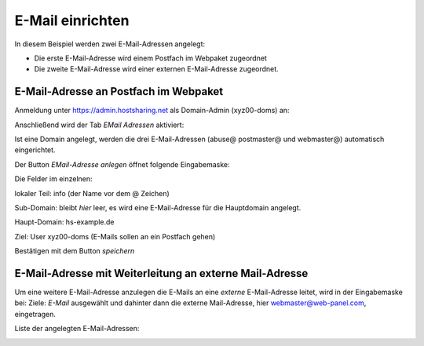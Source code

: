 =================
E-Mail einrichten
=================
In diesem Beispiel werden zwei E-Mail-Adressen angelegt:

* Die erste E-Mail-Adresse wird einem Postfach im Webpaket zugeordnet
* Die zweite E-Mail-Adresse wird einer externen E-Mail-Adresse zugeordnet.

E-Mail-Adresse an Postfach im Webpaket
--------------------------------------

Anmeldung unter https://admin.hostsharing.net als Domain-Admin (xyz00-doms) an:

.. image:: login-domainadmin.jpg

Anschließend wird der Tab *EMail Adressen* aktiviert: 

.. image:: email-domainadmin.jpg


Ist eine Domain angelegt, werden die drei E-Mail-Adressen (abuse@ postmaster@ und webmaster@) automatisch eingerichtet.

Der Button *EMail-Adresse anlegen* öffnet folgende Eingabemaske:


.. image:: email-adresse-anlegen.jpg

Die Felder im einzelnen:

lokaler Teil: info (der Name vor dem @ Zeichen)

Sub-Domain:   bleibt *hier* leer, es wird eine E-Mail-Adresse für die Hauptdomain angelegt.

Haupt-Domain: hs-example.de

Ziel:         User  xyz00-doms  (E-Mails sollen an ein Postfach gehen)

Bestätigen mit dem Button *speichern*

E-Mail-Adresse mit Weiterleitung an externe Mail-Adresse
--------------------------------------------------------

Um eine weitere E-Mail-Adresse anzulegen die E-Mails an eine *externe* E-Mail-Adresse leitet, wird in der Eingabemaske bei:
Ziele: *E-Mail* ausgewählt und dahinter dann die externe Mail-Adresse, hier webmaster@web-panel.com, eingetragen.

.. image:: email-adresse-extern-anlegen.jpg

Liste der angelegten E-Mail-Adressen:

.. image:: email-adresse-liste.jpg
